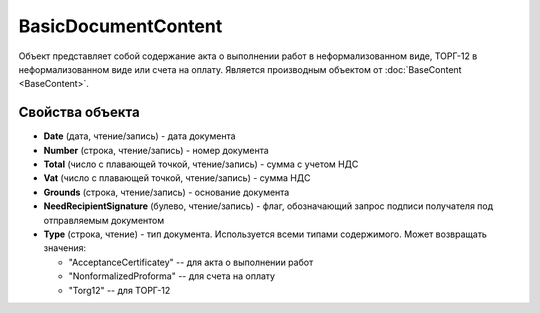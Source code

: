BasicDocumentContent
====================

Объект представляет собой содержание акта о выполнении работ в неформализованном виде, ТОРГ-12 в неформализованном виде или счета на оплату.
Является производным объектом от :doc:`BaseContent <BaseContent>`.

Свойства объекта
----------------


- **Date** (дата, чтение/запись) - дата документа

- **Number** (строка, чтение/запись) - номер документа

- **Total** (число с плавающей точкой, чтение/запись) - сумма с учетом НДС

- **Vat** (число с плавающей точкой, чтение/запись) - сумма НДС

- **Grounds** (строка, чтение/запись) - основание документа

- **NeedRecipientSignature** (булево, чтение/запись) - флаг, обозначающий запрос подписи получателя под отправляемым документом

- **Type** (строка, чтение) - тип документа. Используется всеми типами содержимого. Может возвращать значения:

  - "AcceptanceCertificatey" -- для акта о выполнении работ
  - "NonformalizedProforma" -- для счета на оплату
  - "Torg12" -- для ТОРГ-12
